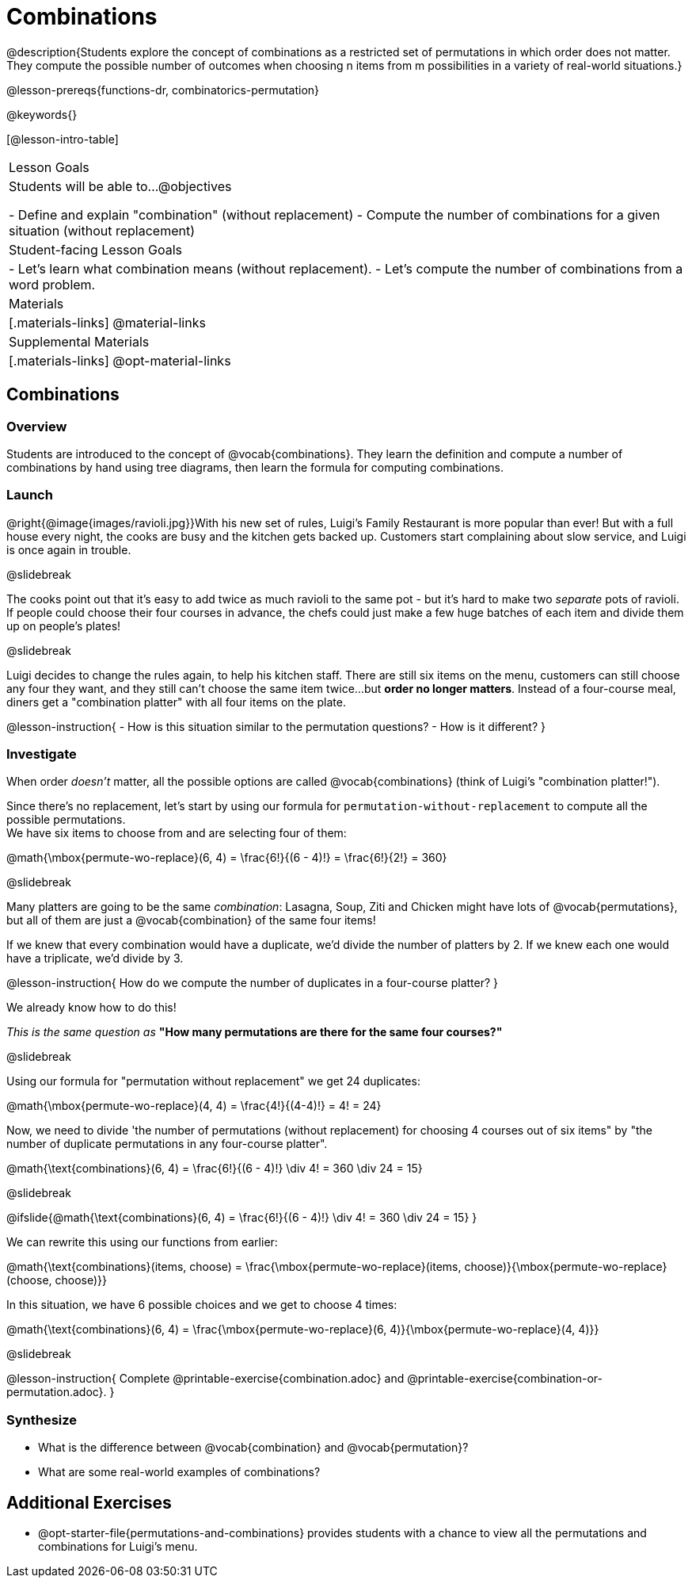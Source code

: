 = Combinations

++++
<!--

Visme URLs for tree diagrams:
- https://my.visme.co/view/epd0w63y-permutation-and-combination-2
- https://my.visme.co/view/8rerg1ee-permutation-and-combination
-->
++++

@description{Students explore the concept of combinations as a restricted set of permutations in which order does not matter. They compute the possible number of outcomes when choosing n items from m possibilities in a variety of real-world situations.}

@lesson-prereqs{functions-dr, combinatorics-permutation}

@keywords{}

[@lesson-intro-table]
|===
| Lesson Goals
| Students will be able to...
@objectives

- Define and explain "combination" (without replacement)
- Compute the number of combinations for a given situation (without replacement)

| Student-facing Lesson Goals
|

- Let's learn what combination means (without replacement).
- Let's compute the number of combinations from a word problem.

| Materials
|[.materials-links]
@material-links

| Supplemental Materials
|[.materials-links]
@opt-material-links
|===

== Combinations

=== Overview
Students are introduced to the concept of @vocab{combinations}. They learn the definition and compute a number of combinations by hand using tree diagrams, then learn the formula for computing combinations.

=== Launch
@right{@image{images/ravioli.jpg}}With his new set of rules, Luigi's Family Restaurant is more popular than ever! But with a full house every night, the cooks are busy and the kitchen gets backed up. Customers start complaining about slow service, and Luigi is once again in trouble.

@slidebreak

The cooks point out that it's easy to add twice as much ravioli to the same pot - but it's hard to make two _separate_ pots of ravioli. If people could choose their four courses in advance, the chefs could just make a few huge batches of each item and divide them up on people's plates!

@slidebreak

Luigi decides to change the rules again, to help his kitchen staff. There are still six items on the menu, customers can still choose any four they want, and they still can't choose the same item twice...but *order no longer matters*. Instead of a four-course meal, diners get a "combination platter" with all four items on the plate.

@lesson-instruction{
- How is this situation similar to the permutation questions?
- How is it different?
}

=== Investigate

When order _doesn't_ matter, all the possible options are called @vocab{combinations} (think of Luigi's "combination platter!").

Since there's no replacement, let's start by using our formula for `permutation-without-replacement` to compute all the possible permutations. +
We have six items to choose from and are selecting four of them:

@math{\mbox{permute-wo-replace}(6, 4) = \frac{6!}{(6 - 4)!} = \frac{6!}{2!} = 360}

@slidebreak

Many platters are going to be the same _combination_: Lasagna, Soup, Ziti and Chicken might have lots of @vocab{permutations}, but all of them are just a @vocab{combination} of the same four items!

If we knew that every combination would have a duplicate, we'd divide the number of platters by 2. If we knew each one would have a triplicate, we'd divide by 3.

@lesson-instruction{
How do we compute the number of duplicates in a four-course platter?
}

We already know how to do this! 

_This is the same question as_ *"How many permutations are there for the same four courses?"*

@slidebreak

Using our formula for "permutation without replacement" we get 24 duplicates:

@math{\mbox{permute-wo-replace}(4, 4) = \frac{4!}{(4-4)!} = 4! = 24}

Now, we need to divide 'the number of permutations (without replacement) for choosing 4 courses out of six items" by "the number of duplicate permutations in any four-course platter".

@math{\text{combinations}(6, 4) = \frac{6!}{(6 - 4)!} \div 4! = 360 \div 24 = 15}

@slidebreak

@ifslide{@math{\text{combinations}(6, 4) = \frac{6!}{(6 - 4)!} \div 4! = 360 \div 24 = 15}
}

We can rewrite this using our functions from earlier:

@math{\text{combinations}(items, choose) = \frac{\mbox{permute-wo-replace}(items, choose)}{\mbox{permute-wo-replace}(choose, choose)}}

In this situation, we have 6 possible choices and we get to choose 4 times:

@math{\text{combinations}(6, 4) = \frac{\mbox{permute-wo-replace}(6, 4)}{\mbox{permute-wo-replace}(4, 4)}}

@slidebreak

@lesson-instruction{
Complete @printable-exercise{combination.adoc} and @printable-exercise{combination-or-permutation.adoc}.
}

=== Synthesize

- What is the difference between @vocab{combination} and @vocab{permutation}?

- What are some real-world examples of combinations?

== Additional Exercises
- @opt-starter-file{permutations-and-combinations} provides students with a chance to view all the permutations and combinations for Luigi's menu.
